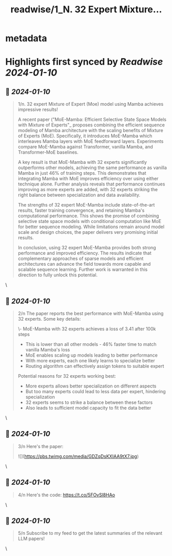 :PROPERTIES:
:title: readwise/1_N.  32 Expert Mixture...
:END:


* metadata
:PROPERTIES:
:author: [[IntuitMachine on Twitter]]
:full-title: "1/N.  32 Expert Mixture..."
:category: [[tweets]]
:url: https://twitter.com/IntuitMachine/status/1744697518305231014
:image-url: https://pbs.twimg.com/profile_images/1740015728105832448/fRPNehGE.png
:END:

* Highlights first synced by [[Readwise]] [[2024-01-10]]
** 📌 [[2024-01-10]]
#+BEGIN_QUOTE
1/n.  32 expert Mixture of Expert (Moe) model using Mamba achieves impressive results!

A recent paper ("MoE-Mamba: Efficient Selective State Space Models with Mixture of Experts"_ proposes combining the efficient sequence modeling of Mamba architecture with the scaling benefits of Mixture of Experts (MoE). Specifically, it introduces MoE-Mamba which interleaves Mamba layers with MoE feedforward layers. Experiments compare MoE-Mamba against Transformer, vanilla Mamba, and Transformer-MoE baselines.

A key result is that MoE-Mamba with 32 experts significantly outperforms other models, achieving the same performance as vanilla Mamba in just 46% of training steps. This demonstrates that integrating Mamba with MoE improves efficiency over using either technique alone. Further analysis reveals that performance continues improving as more experts are added, with 32 experts striking the right balance between specialization and data availability.

The strengths of 32 expert MoE-Mamba include state-of-the-art results, faster training convergence, and retaining Mamba's computational performance. This shows the promise of combining selective state space models with conditional computation like MoE for better sequence modeling. While limitations remain around model scale and design choices, the paper delivers very promising initial results.

In conclusion, using 32 expert MoE-Mamba provides both strong performance and improved efficiency. The results indicate that complementary approaches of sparse models and efficient architectures can advance the field towards more capable and scalable sequence learning. Further work is warranted in this direction to fully unlock this potential. 
#+END_QUOTE\
** 📌 [[2024-01-10]]
#+BEGIN_QUOTE
2/n The paper reports the best performance with MoE-Mamba using 32 experts. Some key details:

\- MoE-Mamba with 32 experts achieves a loss of 3.41 after 100k steps
- This is lower than all other models - 46% faster time to match vanilla Mamba's loss
- MoE enables scaling up models leading to better performance
- With more experts, each one likely learns to specialize better
- Routing algorithm can effectively assign tokens to suitable expert

Potential reasons for 32 experts working best:

- More experts allows better specialization on different aspects  
- But too many experts could lead to less data per expert, hindering specialization
- 32 experts seems to strike a balance between these factors
- Also leads to sufficient model capacity to fit the data better 
#+END_QUOTE\
** 📌 [[2024-01-10]]
#+BEGIN_QUOTE
3/n Here's the paper: 

![](https://pbs.twimg.com/media/GDZqDsKXIAA9tX7.jpg) 
#+END_QUOTE\
** 📌 [[2024-01-10]]
#+BEGIN_QUOTE
4/n Here's the code: https://t.co/5FOvSl8HAo 
#+END_QUOTE\
** 📌 [[2024-01-10]]
#+BEGIN_QUOTE
5/n Subscribe to my feed to get the latest summaries of the relevant LLM papers! 
#+END_QUOTE\